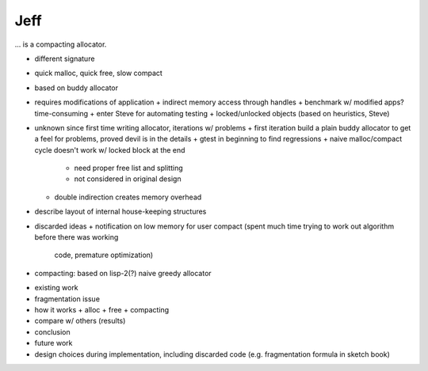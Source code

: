 .. vim:tw=120

Jeff
====
... is a compacting allocator.

- different signature
- quick malloc, quick free, slow compact
- based on buddy allocator
- requires modifications of application
  + indirect memory access through handles
  + benchmark w/ modified apps? time-consuming
  + enter Steve for automating testing
  + locked/unlocked objects (based on heuristics, Steve)
- unknown since first time writing allocator, iterations w/ problems
  + first iteration build a plain buddy allocator to get a feel for problems, proved devil is in the details
  + gtest in beginning to find regressions
  + naive malloc/compact cycle doesn't work w/ locked block at the end
    - need proper free list and splitting
    - not considered in original design
  + double indirection creates memory overhead
- describe layout of internal house-keeping structures
- discarded ideas
  + notification on low memory for user compact (spent much time trying to work out algorithm before there was working
    code, premature optimization)
- compacting: based on lisp-2(?) naive greedy allocator 

* existing work
* fragmentation issue
* how it works
  + alloc
  + free
  + compacting
* compare w/ others (results)
* conclusion
* future work
* design choices during implementation, including discarded code (e.g. fragmentation formula in sketch book)

